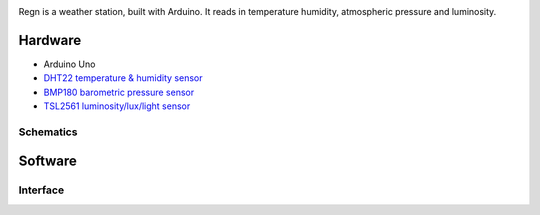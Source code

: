 .. image:: seonu/_static/github_header.png
    :align: center

Regn is a weather station, built with Arduino. It reads in temperature humidity,
atmospheric pressure and luminosity.

Hardware
========

- Arduino Uno
- `DHT22 temperature & humidity sensor`_
- `BMP180 barometric pressure sensor`_
- `TSL2561 luminosity/lux/light sensor`_

Schematics
----------

.. image:: station/weather-station_bb.png

.. image:: station/weather-station_schem.png

Software
========

Interface
---------

.. image:: seonu/_static/interface.png

.. _DHT22 temperature & humidity sensor: https://www.sparkfun.com/datasheets/Sensors/Temperature/DHT22.pdf
.. _BMP180 barometric pressure sensor: https://cdn-shop.adafruit.com/datasheets/BST-BMP180-DS000-09.pdf
.. _TSL2561 luminosity/lux/light sensor: https://cdn-shop.adafruit.com/datasheets/TSL2561.pdf
